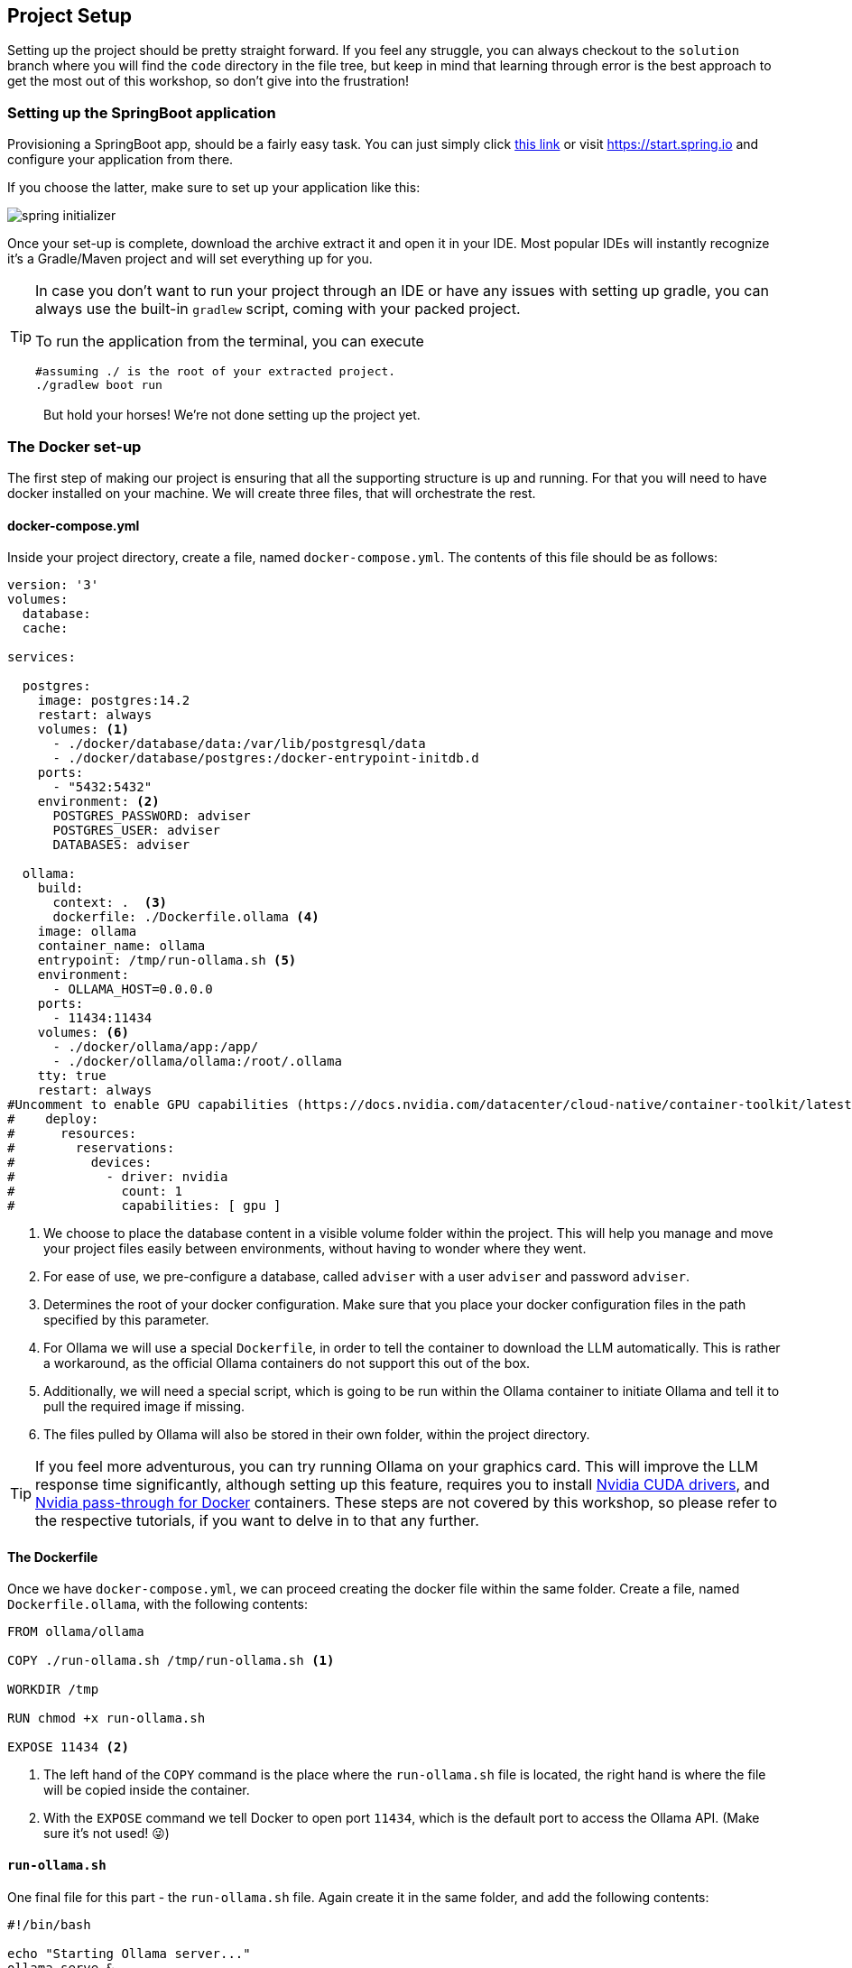 
:imagesdir: img
:source-highlighter: coderay
:icons: font

== Project Setup

Setting up the project should be pretty straight forward.
If you feel any struggle, you can always checkout to the `solution` branch where you will find the `code` directory in the file tree, but keep in mind that learning through error
is the best approach to get the most out of this workshop, so don't give into the frustration!

=== Setting up the SpringBoot application

Provisioning a SpringBoot app, should be a fairly easy task. You can just simply click https://start.spring.io/#!type=gradle-project&language=java&platformVersion=3.5.5&packaging=jar&jvmVersion=17&groupId=com.contoso&artifactId=adviser&name=adviser&description=Nutrition%20adviser&packageName=com.contoso.adviser&dependencies=spring-ai-ollama,data-jpa,web,actuator,devtools,postgresql,lombok[this link] or visit https://start.spring.io
and configure your application from there.

If you choose the latter, make sure to set up your application like this:

image::spring-initializer.png[align=center]

Once your set-up is complete, download the archive extract it and open it in your IDE.
Most popular IDEs will instantly recognize it's a Gradle/Maven project and will set everything up for you.

[TIP]
====
In case you don't want to run your project through an IDE or have any issues with setting up gradle, you can always use the built-in `gradlew` script, coming with your packed project.

To run the application from the terminal, you can execute

[source, bash]
----
#assuming ./ is the root of your extracted project.
./gradlew boot run
----
====

> But hold your horses! We're not done setting up the project yet.

=== The Docker set-up

The first step of making our project is ensuring that all the supporting structure is up and running.
For that you will need to have docker installed on your machine.
We will create three files, that will orchestrate the rest.

==== docker-compose.yml

Inside your project directory, create a file, named `docker-compose.yml`.
The contents of this file should be as follows:

[source, yaml]
----
version: '3'
volumes:
  database:
  cache:

services:

  postgres:
    image: postgres:14.2
    restart: always
    volumes: <.>
      - ./docker/database/data:/var/lib/postgresql/data
      - ./docker/database/postgres:/docker-entrypoint-initdb.d
    ports:
      - "5432:5432"
    environment: <.>
      POSTGRES_PASSWORD: adviser
      POSTGRES_USER: adviser
      DATABASES: adviser

  ollama:
    build:
      context: .  <.>
      dockerfile: ./Dockerfile.ollama <.>
    image: ollama
    container_name: ollama
    entrypoint: /tmp/run-ollama.sh <.>
    environment:
      - OLLAMA_HOST=0.0.0.0
    ports:
      - 11434:11434
    volumes: <.>
      - ./docker/ollama/app:/app/
      - ./docker/ollama/ollama:/root/.ollama
    tty: true
    restart: always
#Uncomment to enable GPU capabilities (https://docs.nvidia.com/datacenter/cloud-native/container-toolkit/latest/install-guide.html)
#    deploy:
#      resources:
#        reservations:
#          devices:
#            - driver: nvidia
#              count: 1
#              capabilities: [ gpu ]

----
<.> We choose to place the database content in a visible volume folder within the project.
This will help you manage and move your project files easily between environments, without having to wonder where they went.

<.> For ease of use, we pre-configure a database, called `adviser` with a user `adviser` and password `adviser`.

<.> Determines the root of your docker configuration.
Make sure that you place your docker configuration files in the path specified by this parameter.

<.> For Ollama we will use a special `Dockerfile`, in order to tell the container to download the LLM automatically.
This is rather a workaround, as the official Ollama containers do not support this out of the box.

<.> Additionally, we will need a special script, which is going to be run within the Ollama container to initiate Ollama
and tell it to pull the required image if missing.

<.> The files pulled by Ollama will also be stored in their own folder, within the project directory.

TIP: If you feel more adventurous, you can try running Ollama on your graphics card.
This will improve the LLM response time significantly, although setting up this feature, requires you to install https://developer.nvidia.com/cuda-toolkit[Nvidia CUDA
drivers], and https://docs.nvidia.com/datacenter/cloud-native/container-toolkit/latest/install-guide.html[Nvidia pass-through for Docker] containers.
These steps are not covered by this workshop, so please refer to the respective tutorials, if you want to delve in to that any further.

==== The Dockerfile

Once we have `docker-compose.yml`, we can proceed creating the docker file within the same folder.
Create a file, named `Dockerfile.ollama`, with the following contents:

[source, dockerfile]
----
FROM ollama/ollama

COPY ./run-ollama.sh /tmp/run-ollama.sh <.>

WORKDIR /tmp

RUN chmod +x run-ollama.sh

EXPOSE 11434 <.>

----
<.> The left hand of the `COPY` command is the place where the `run-ollama.sh` file is located, the right hand is
where the file will be copied inside the container.

<.> With the `EXPOSE` command we tell Docker to open port `11434`, which is the default port to access the Ollama API.
(Make sure it's not used! 😜)

==== `run-ollama.sh`

One final file for this part - the `run-ollama.sh` file.
Again create it in the same folder, and add the following contents:

[source, bash]
----
#!/bin/bash

echo "Starting Ollama server..."
ollama serve &
ollama run llama3.2:3b <.>


echo "Waiting for Ollama server to be active..."
while [ "$(ollama list | grep 'NAME')" == "" ]; do
  sleep 1
done
----
<.> This is the place, where we tell Ollama, which model to install.
You can go with the one given here, or choose your own favorite flavour of LLM, just keep in mind that each LLM responds differently,
and you might get different results or processing times if you go with a different LLM.

Now that we have all the files created let's open a terminal into the containing folder and run `docker-compose up`.

[WARNING]
====
Thi installation will take same time, so do be patient!
It will first download all the required docker images, and then will attempt to pull your LLM model.
The whole set-up will take around 4GB of your hard drive.
====

Once everything is completed you should see the following text in your terminal

image::docker-ready.png[align=center]

Now let's make sure all the components are working...

. For the database, you can try to connect directly from your IDE's database plugin.
You will need that to access your data manually anyway.
If you entered everything correctly you should be able to connect to it.
+
image::database-ready.png[align=center]

. To check if Ollama is working, simply make a GET request to `localhost:11434`
+
[source, bash]
----
curl -v localhost:11434
----
+
As a response you should get
+
[source, text]
----
* Host localhost:11434 was resolved.
* IPv6: ::1
* IPv4: 127.0.0.1
*   Trying [::1]:11434...
* Connected to localhost (::1) port 11434
> GET / HTTP/1.1
> Host: localhost:11434
> User-Agent: curl/8.5.0
> Accept: */*
>
< HTTP/1.1 200 OK
< Content-Type: text/plain; charset=utf-8
< Date: Thu, 03 Apr 2025 17:47:26 GMT
< Content-Length: 17
<
* Connection #0 to host localhost left intact
Ollama is running
----

If that is all set, we can move tho the next step.

==== Connecting Ollama and Database with the application

Before firing up our application for the first time, we need to provide it with the configuration it depends on.
To do so, we will need to modify the `application.properties` file, located under `src/main/resources`:

[source, properties]
----
spring.application.name=adviser
spring.datasource.driver-class-name=org.postgresql.Driver
spring.datasource.username=adviser
spring.datasource.password=adviser
spring.jpa.properties.hibernate.dialect=org.hibernate.dialect.PostgreSQLDialect
spring.datasource.url=jdbc:postgresql://localhost:5432/adviser
spring.jpa.hibernate.ddl-auto=update <.>

spring.ai.ollama.base-url=http://localhost:11434
spring.ai.ollama.chat.options.model=llama3.2:3b <.>
----
<.> For the newbies here, this setting will help us generate all the database tables automatically and keep it up to date with any
future changes.
<.> The name of the model should mirror exactly what is written in `run-ollama.sh`.

Now you can run the application to see if it boots up correctly.

==== Creating our first endpoint

To make sure that all of our components are configured correctly, we will create the base of our application.
To start off, make sure to follow the same project structure.
It will make it easier to navigate throughout this workshop.

image::project-structure.png[align=center]

. In the controller folder create a class called `HelloController.java`.
This will be our welcoming point that checks if everything is up and running.
+
[source, java]
----
package com.contoso.adviser.controller;

import lombok.AllArgsConstructor;
import org.springframework.web.bind.annotation.GetMapping;
import org.springframework.web.bind.annotation.RequestMapping;
import org.springframework.web.bind.annotation.RestController;

@RestController
@AllArgsConstructor
@RequestMapping("/hello")
public class HelloController {

    @GetMapping
    public String sayHello() {
        return "Hello!";
    }

}
----
+
Now if you visit http://localhost:8080/hello, you should get a `Hello!` response.
+
Hurry! 🎉🥳
+
This means that your application is up and running.

. The next step is to add our first database entity.
Create a class called `User` within the `model` folder:
+
[source, java]
----
package com.contoso.adviser.model;

import jakarta.persistence.*;
import lombok.AllArgsConstructor;
import lombok.Getter;
import lombok.NoArgsConstructor;
import lombok.Setter;

@Getter <.>
@Setter
@NoArgsConstructor
@Entity(name = "users")
public class User {

    @Id <.>
    @GeneratedValue(strategy = GenerationType.IDENTITY)
    private long id;

    @Version
    private long version;

    public User(String firstName) {
        this.firstName = firstName;
    }

    private String firstName; <.>
}

----
<.> For ease of use we are going to use Project Lombok, to skip some boilerplateing, making getters and setters
<.> `id` and `version` are properties automatically managed by Hibernate.
They are crucial for every database entity we create.
<.> This is the first column we are going to see in the database.
Further on, we will add more properties to this entity.

. The next step will be to crete the `UserRepository` class under the `repository` package.
This will allow us to access the data related to the User entity:
+
[source, java]
----
package com.contoso.adviser.repository;

import com.contoso.adviser.model.User;
import org.springframework.data.repository.CrudRepository;
import org.springframework.stereotype.Repository;

@Repository
public interface UserRepository extends CrudRepository<User, Long> {
}
----

. Now we need to go back to our `HelloController` and modify our endpoint to accept names.
+
[source, jave]
----
@RestController
@AllArgsConstructor <.>
@RequestMapping("/hello")
public class HelloController {

    private final UserRepository userRepository; <.>

    @GetMapping
    public String sayHello(@RequestParam String name) {
        User user = new User(name);
        userRepository.save(user);
        return "Hello, %s".formatted(user.getFirstName());
    }

}
----
<.> We add `@AllArgsConstructor` annotation to ensure the injection of `UserRepository` inside the controller.
<.> Injecting `UserRepository` is as simple as defining it.
+
Now when we call http://localhost:8080/hello?name=John, for example, we should get `Hello, John` in the response, and have
John persisted in the database. Another module completed!

. Time to set up the communication with Ollama.
Inside the `ai` package, create a service class, called `OllamaAIService`.
This class will serve as a facade, when we want to call Ollama and the LLM:
+
[source, java]
----
package com.contoso.adviser.ai;

import lombok.AllArgsConstructor;
import org.springframework.ai.chat.messages.SystemMessage;
import org.springframework.ai.chat.messages.UserMessage;
import org.springframework.ai.chat.prompt.Prompt;
import org.springframework.ai.ollama.OllamaChatModel;
import org.springframework.stereotype.Service;

import java.util.List;

@Service
@AllArgsConstructor
public class OllamaAiService {

    private static final String PROMPT_GENERAL_INSTRUCTIONS = """ <.>
        Here are the general guidelines to answer the `user_main_prompt`

        """;


    private static final String CURRENT_PROMPT_INSTRUCTIONS = """ <.>

        Here's the `user_main_prompt`:


        """;


    private final OllamaChatModel client;

    public String call(String instructions, String request) {
        var generalInstructions = new SystemMessage(PROMPT_GENERAL_INSTRUCTIONS.concat(instructions));
        var promptMessage = new UserMessage(CURRENT_PROMPT_INSTRUCTIONS.concat(request));

        var prompt = new Prompt(List.of(generalInstructions, promptMessage));
        return client.call(prompt).getResult().getOutput().getText();
    }
}
----
<.> Starting the template for the LLM's purpose
<.> Setting the template for the user's prompt.
+
[TIP]
====
LLMs work through text communication. A user prompt contains manly two parts:

* *System prompt* - it determines the purpose of the LLM.
A LLM is intended to have knowledge in many fields.
Due to this reason it has to understand different contexts.
A drawback of that is that when it's asked to do a certain task, it might not get it correctly, or it might not give us the expected response.
The solution is to assign a role to the LLM, define what our input is going to be and what output we expect.
This will help it better act as the thin we want it to be.

* *User prompt* - a reflection of the system prompt is the user prompt.
Once the LLM has its role assigned, all the input from the user will be treated in the way it is described inside the system prompt.
We will see how this all comes together very soon.
====

. Now it's time to call the LLM from our `HelloController`.
+
[source, java]
----
public class HelloController {

    ...
    private final OllamaAiService ollamaAiService;

    @GetMapping
    public String sayHello(@RequestParam String name) {
        //create and persist user

        String lastName = ollamaAiService.call(""" <.>
                You are a helpful assistant. You will be given a first name of a person.
                Your purpose is to invent the last name of that person and return it as a repsponse.
                For example:

                User: John
                AI: Smith

                User: Anne
                AI: Croft

                You should return only a string containing a single name.
                """, name);

        return "Hello, %s %s!".formatted(user.getFirstName(), lastName);
    }

}
----
<.> As you can see we give a definite purpose to the LLM. We tell it what the input is going to be, and what we expect as output.
We also give it some samples, so it can better understand the task.
The more detailed your system prompt is, the more accurate the LLM will be in responding.

Completing this step concluded the set-up in this chapter.
Now if you call `http://localhost:8080/hello?name=Jennie` for example, you should see a message like: `Hello, Jennie Reid!`

Are you getting it now?
If so, then you gotta keep reading through the next chapters!
We are going to set up our database correctly and implement our aforementioned use cases to make our project complete.